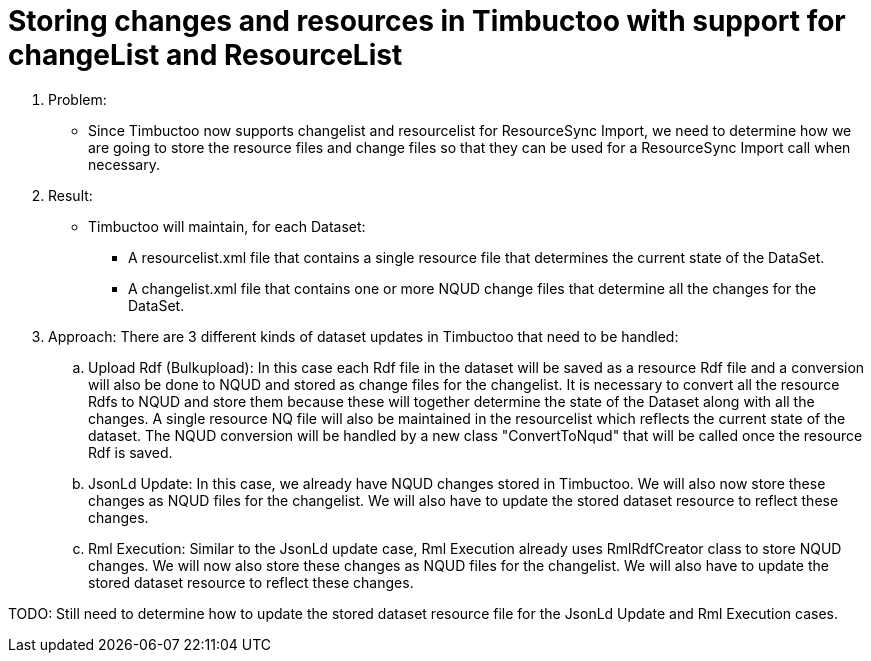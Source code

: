 = Storing changes and resources in Timbuctoo with support for changeList and ResourceList

. Problem:
* Since Timbuctoo now supports changelist and resourcelist for ResourceSync Import,
 we need to determine how we are going to store the resource files and change files so that they can be used for a
 ResourceSync Import call when necessary.

. Result:
* Timbuctoo will maintain, for each Dataset:
** A resourcelist.xml file that contains a single resource file that determines the current state of the DataSet.
** A changelist.xml file that contains one or more NQUD change files that determine all the changes for the DataSet.

. Approach:
There are 3 different kinds of dataset updates in Timbuctoo that need to be handled:
.. Upload Rdf (Bulkupload):  In this case each Rdf file in the dataset will be saved as a resource Rdf file and
a conversion will also be done to NQUD and stored as change files for the changelist. It is necessary to convert
all the resource Rdfs to NQUD and store them because these will together determine the state of the Dataset along with all
the changes. A single resource NQ file will also be maintained in the resourcelist which reflects the current state of the
dataset.
The NQUD conversion will be handled by a
new class "ConvertToNqud" that will be called once the resource Rdf is saved.
.. JsonLd Update: In this case, we already have NQUD changes stored in Timbuctoo. We will also now
store these changes as NQUD files for the changelist.  We will also have to update the stored dataset resource
to reflect these changes.
.. Rml Execution: Similar to the JsonLd update case, Rml Execution already uses RmlRdfCreator class to store NQUD changes.
 We will now also store these changes as NQUD files for the changelist.  We will also have to update the stored dataset resource
to reflect these changes.


TODO: Still need to determine how to update the stored dataset resource file for the JsonLd Update and Rml Execution cases.

